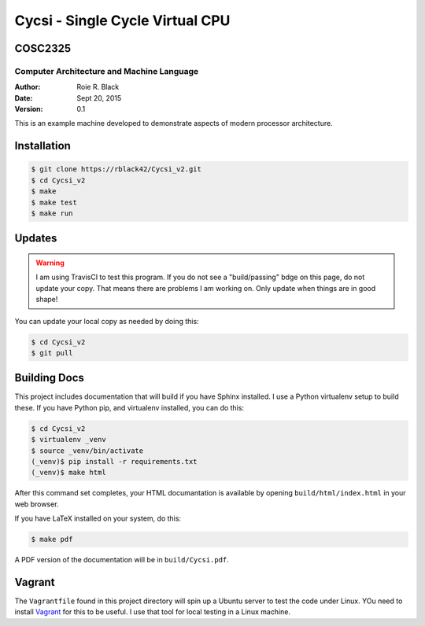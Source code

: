 Cycsi - Single Cycle Virtual CPU
################################

COSC2325
********

Computer Architecture and Machine Language
==========================================

..  image:: https://travis-ci.org/rblack42/Cycsi_v2.svg?branch=master

:Author: Roie R. Black
:Date: Sept 20, 2015
:Version: 0.1

This is an example machine developed to demonstrate aspects of modern processor
architecture. 

Installation
************

..  code-block:: text

    $ git clone https://rblack42/Cycsi_v2.git
    $ cd Cycsi_v2
    $ make 
    $ make test
    $ make run

Updates
*******

..  warning::

    I am using TravisCI to test this program. If you do not see a "build/passing" bdge on this page, do not update your copy. That means there are problems I am working on. Only update when things are in good shape!

You can update your local copy as needed by doing this:

..  code-block:: text

    $ cd Cycsi_v2
    $ git pull

Building Docs
*************

This project includes documentation that will build if you have Sphinx
installed. I use a Python virtualenv setup to build these. If you have Python
pip, and virtualenv installed, you can do this:

..  code-block:: text

    $ cd Cycsi_v2
    $ virtualenv _venv
    $ source _venv/bin/activate
    (_venv)$ pip install -r requirements.txt
    (_venv)$ make html

After this command set completes, your HTML documantation is available by
opening ``build/html/index.html`` in your web browser.

If you have LaTeX installed on your system, do this:

..  code-block:: bash

    $ make pdf

A PDF version of the documentation will be in ``build/Cycsi.pdf``.

Vagrant
*******

The ``Vagrantfile`` found in this project directory will spin up a
Ubuntu server to test the code under Linux. YOu need to install Vagrant_
for this to be useful. I use that tool for local testing in a Linux
machine.
